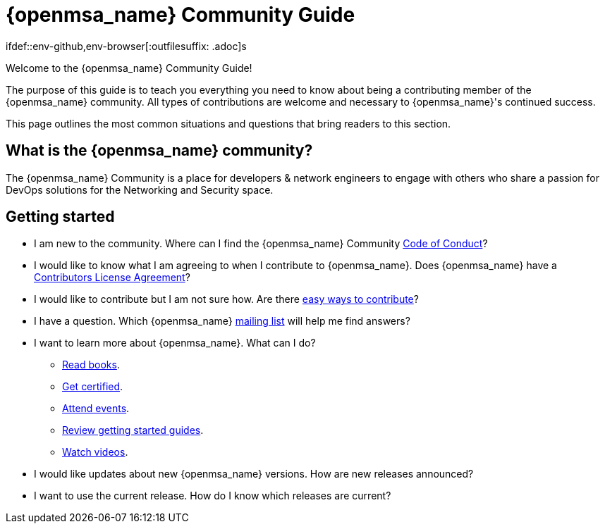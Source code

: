 = {openmsa_name} Community Guide
:doctype: book
:imagesdir: ./resources/
ifdef::env-github,env-browser[:outfilesuffix: .adoc]s
:source-highlighter: pygments


Welcome to the {openmsa_name} Community Guide!

The purpose of this guide is to teach you everything you need to know about being a contributing member of the {openmsa_name} community. All types of contributions are welcome and necessary to {openmsa_name}'s continued success.

This page outlines the most common situations and questions that bring readers to this section.

== What is the {openmsa_name} community?

The {openmsa_name} Community is a place for developers & network engineers to engage with others who share a passion for DevOps solutions for the Networking and Security space.

== Getting started

* I am new to the community. Where can I find the {openmsa_name} Community link:code_of_conduct{outfilesuffix}[Code of Conduct]?
* I would like to know what I am agreeing to when I contribute to {openmsa_name}. Does {openmsa_name} have a link:contributor_license_agreement{outfilesuffix}[Contributors License Agreement]?
* I would like to contribute but I am not sure how. Are there link:how_to_contribute{outfilesuffix}[easy ways to contribute]?
* I have a question. Which {openmsa_name} link:communication{outfilesuffix}[mailing list] will help me find answers?
* I want to learn more about {openmsa_name}. What can I do?
** link:https://ubiqube.com/resources/[Read books].
** link:https://ubiqube.com/training/[Get certified].
** link:https://ubiqube.com/news/[Attend events].
** link:../user-guide/quickstart{outfilesuffix}[Review getting started guides].
** link:https://www.youtube.com/channel/UCu-s4a6a2vYDM6IgNDxqG5A/about[Watch videos].
* I would like updates about new {openmsa_name} versions. How are new releases announced?
* I want to use the current release. How do I know which releases are current?



